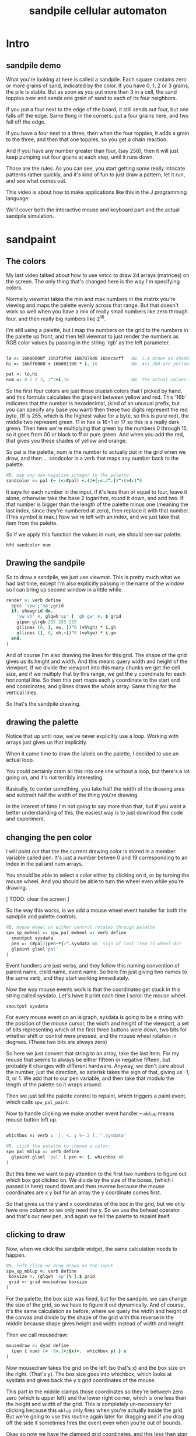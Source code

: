#+title: sandpile cellular automaton

* Intro
** sandpile demo
What you're looking at here is called a sandpile.
Each square contains zero or more grains of sand, indicated by the color.
If you have 0, 1, 2 or 3 grains, the pile is stable.
But as soon as you put more than 3 in a cell, the sand topples over
and sends one grain of sand to each of its four neighbors.

If you put a four next to the edge of the board, it still sends out four, but one falls off the edge.
Same thing in the corners: put a four grains here, and two fall off the edge.

If you have a four next to a three, then when the four topples,
it adds a grain to the three, and then that one topples,
so you get a chain reaction.

And if you have any number greater than four, (say 256),
then it will just keep pumping out four grains at each step,
until it runs down.

Those are the rules. As you can see, you start getting
some really intricate patterns rather quickly,
and it's kind of fun to just draw a pattern,
let it run, and see what comes out.

This video is about how to make applications like this
in the J programming language.

We'll cover both the interactive mouse and keyboard part
and the actual sandpile simulation.


* sandpaint
** The colors
My last video talked about how to use vmcc to draw 2d arrays (matrices) on the screen.
The only thing that's changed here is the way I'm specifying colors.

Normally viewmat takes the min and max numbers in the matrix you're viewing
and maps the palette evenly across that range. But that doesn't work so well
when you have a mix of really small numbers like zero through four,
and then really big numbers like 2^16.

I'm still using a palette, but I map the numbers on the grid to the numbers in the
palette up front, and then tell viewmat to just render the numbers as RGB color values
by passing in the string 'rgb' as the left parameter.

#+begin_src j

lo =: 16b00000f 16b3f3f9d 16b7878d8 16bacacff   NB. i.4 drawn as shades of blue
hi =: 16bff0000 + 16b001100 * i._16             NB. 4+i.204 are yellow..red

pal =: lo,hi
num =: 0 1 2 3, 2^2+i.16                        NB. the actual values to draw
#+end_src

So the first four colors are just these blueish colors that I picked by hand,
and this formula calculates the gradient between yellow and red.
This '16b' indicates that the number is hexadecimal,
(kind of an unusual prefix, but you can specify any base you want)
then these two digits represent the red byte, (ff is 255, which is the highest value for a byte, so this is pure red),
the middle two represent green. 11 in hex is 16+1 or 17 so this is a really dark green.
Then here we're multiplying that green by the numbers 0 through 15, so it goes from 00 or black to ff or pure green.
And when you add the red, that gives you these shades of yellow and orange.


So pal is the palette, num is the number to actually put in the grid when we draw,
and then ... sandcolor is a verb that maps any number back to the palette.

#+begin_src j
NB. map any non-negative integer to the palette
sandcolor =: pal {~ (<:#pal) <.(2+[:<.2^.])^:(>4:)"0
#+end_src

It says for each number in the input, if it's less than or equal to four, leave it alone,
otherwise take the base 2 logarithm, round it down, and add two.
If that number is bigger than the length of the palette minus one
(meaning the last index, since they're numbered at zero),
then replace it with that number. (This symbol is max.)
Now we're left with an index, and we just take that item from the palette.

So if we apply this function the values in num, we should see our palette.

: hfd sandcolor num

** Drawing the sandpile

So to draw a sandpile, we just use viewmat.
This is pretty much what we had last time, except I'm also explicitly passing in the name of the window so I can bring up second window in a little while.

#+begin_src j
render =: verb define
  spcc 'spw';'sp';grid
  if. showgrid do.
    'vw vh' =. glqwh'sp' [ 'gh gw' =. $ grid
    glpen glrgb 255 255 255
    gllines (0, ], vw, ])"0 (vh%gh) * i.gh
    gllines (], 0, vh,~])"0 (vw%gw) * i.gw
  end.
)
#+end_src


And of course I'm also drawing the lines for this grid.
The shape of the grid gives us its height and width.
And this means query width and height of the viewport.
If we divide the viewport into this many chunks we get the cell size,
and if we multiply that by this range, we get the y coordinate for each horizontal line.
So then this part maps each y coordinate to the start and end coordinates,
and gllines draws the whole array.
Same thing for the vertical lines.

So that's the sandpile drawing.

** drawing the palette

Notice that up until now, we've never explicitly use a loop.
Working with arrays just gives us that implicitly.

When it came time to draw the labels on the palette,
I decided to use an actual loop.

You could certainly cram all this into one line without a loop,
but there's a lot going on, and it's not terribly interesting.

Basically, to center something, you take half the width of the drawing area
and subtract half the width of the thing you're drawing.

In the interest of time I'm not going to say more than that,
but if you want a better understanding of this,
the easiest way is to just download the code and experiment.

** changing the pen color

I will point out that the the current drawing color
is stored in a member variable called pen. It's just
a number betwen 0 and 19 corresponding to an index
in the pal and num arrays.

You should be able to select a color either by clicking on it,
or by turning the mouse wheel. And you should be able to turn
the wheel even while you're drawing.

[ TODO: clear the screen ]

So the way this works, is we add a mouse wheel event handler
for both the sandpile and palette controls.

#+begin_src j
NB. mouse wheel on either control rotates through palette
spw_sp_mwheel =: spw_pal_mwheel =: verb define
  smoutput sysdata
  pen =: (#pal)|pen-*{:".sysdata NB. sign of last item is wheel dir
  glpaint glsel'pal'
)
#+end_src

Event handlers are just verbs, and they follow this naming convention of
parent name, child name, event name. So here I'm just giving two names to
the same verb, and they start working immediately.

Now the way mouse events work is that the coordinates get stuck in this string called sysdata.
Let's have it print each time I scroll the mouse wheel.

: smoutput sysdata

For every mouse event on an isigraph, sysdata is going to be a string with the position of the mouse cursor,
the width and height of the viewport, a set of bits representing which of the first three buttons were down,
two bits for whether shift or control were pressed,
and the mouse wheel rotation in degrees.
(These two bits are always zero)

So here we just convert that string to an array, take the last item.
For my mouse that seems to always be either fifteen or negative fifteen, but probably it changes with different hardware.
Anyway, we don't care about the number, just the direction, so asterisk takes the sign of that, giving us -1, 0, or 1.
We add that to our pen variable, and then take that modulo the length of the palette so it wraps around.

Then we just tell the palette control to repaint, which triggers a paint event, which calls =spw_pal_paint=.

Now to handle clicking we make another event handler -- =mblup= means mouse button left up.

#+begin_src j

whichbox =: verb : '|. <. y %~ 2 {. ".sysdata'

NB. click the palette to choose a color:
spw_pal_mblup =: verb define
  glpaint glsel 'pal' [ pen =: {. whichbox 40
)
#+end_src

But this time we want to pay attention to the first two numbers to figure out which box got clicked on.
We divide by the size of the boxes, (which I passed in here) round down and then reverse because
the mouse coordinates are x y but for an array the y coordinate comes first.

So that gives us the y and x coordinates of the box in the grid, but we only have one column so we only need the y.
So we use the behead operator and that's our new pen, and again we tell the palette to repaint itself.

** clicking to draw

Now, when we click the sandpile widget, the same calculation needs to happen.

#+begin_src j
NB. left click or drag draws on the input
spw_sp_mblup =: verb define
 boxsize =. (glqwh 'sp')% |.$ grid
 grid =: grid mousedraw boxsize
)
#+end_src

For the palette, the box size was fixed, but for the sandpile,
we can change the size of the grid, so we have to figure it out dynamically.
And of course, it's the same calculation as before, where
we query the width and height of the canvas and divide by the shape of the grid
with this reverse in the middle because shape gives height and width instead
of width and height.

Then we call mousedraw:

#+begin_src j
mousedraw =: dyad define
  (pen { num) (<  0>.(<:$x)<.  whichbox y) } x
)
#+end_src

Now mousedraw takes the grid on the left (so that's x)
and the box size on the right. (That's y).
The box size goes into whichbox,
which looks at sysdata
and gives back the y x grid coordinates of the mouse.

This part in the middle clamps those coordinates so they're between zero zero (which is upper left)
and the lower right corner, which is one less than the height and width of the grid.
This is completely un-necessary for clicking because this =mblup= only fires when you're actually inside the grid.
But we're going to use this routine again later for dragging
and if you drag off the side it sometimes fires the event even when you're out of bounds.

Okay so now we have the clamped grid coordinates, and this less than sign puts them in a box.
Now this whole line says to take the number corresponding to the current pen,
and put it into a copy of the grid at the coordinates we calculated.

** Amend

The operation is called amend. The way to remember what's happening is that when
'from' (left curly) takes something out of an array, it points away.
Amend puts something into the array and it takes two arguments on the left to tell it what and where.
So 'from' is a dyadic verb, and 'amend' is an adverb that takes the position and returns a dyadic verb.

Amend is something you'll do all the time, so lets pause a minute and do a simpler example.

Suppose you have a grid like

#+begin_src j
  i. 3 5
#+end_src

Then the coordinates of the seven are one down and two to the right.
Then we can replace the seven with infinity like this:

#+begin_src j
  _ (<1 2) } i. 3 5
#+end_src

The reason we box 1 2 is because we can assign multiple positions at once, and we need some way to distinguish pairs of coordinates from pairs of items. The items of a matrix are its rows, so without the box, it replaces the entirety of rows one and two. Likewise, if we want to replace two different individual cells, we can pass in two boxes.

#+begin_src j
  _ (0 0; 1 2) } i. 3 5
#+end_src

Semicolon is called link. Roughly speaking, it boxes its arguments and combines them into an array.
More precisely, it boxes x and then boxes y unless y is already boxed. That way you can use it as a separator
and not wind up with nested boxes.

** boxing

Why is it called boxing?

Well...

#+begin_src j
 0 0 ; 1 2
#+end_src

Partially because J draws it as a box...

#+begin_src j
  < 0 0 ; 1 2
#+end_src

And also because every value in an array has to have the same type in J.
You can't have an array that contains both numbers and characters:

But you can have an array with two boxes, regardless of what's inside them.

Anyway, to recap, boxing is also the way to amend an array at particular coordinates, and that's what we're doing in mousedraw. So now, we can click to our heart's content and draw with our pen in the grid.

** drag to draw

And of course it would be much nicer if we could draw continously by holding the left button down and moving the mouse.

So that looks like this:

#+begin_src j
button  =: verb : 'y { 4 }. ".sysdata'
spw_sp_mmove =: verb : 'if. button 0 do. spw_sp_mblup _ end.'
#+end_src

When the mouse moves over the sandpile in the sandpile window,
if button zero is down then just call the click method.

The infinity symbol is just serving as a dummy value to invoke the function.
It doesn't matter what value you pass in since =mblup= ignores its argument.
Normally you use the empty string,
but since this is so short I just stuck the definition on one line,
replacing the usual 'define' with just a bare colon followed by a string.
So if I used the empty string here
I'd have to escape it with two extra apostrophes,
and that's just silly.

Anyway, now we can draw continuously.

** keyboard bindings

One more thing before we move onto the simulation part. Let's add some key bindings.

It's just another event handler:

#+begin_src j
spw_pal_char =: spw_sp_char =: verb define
  smoutput sysdata
)
#+end_src

Except now sysdata contains the character you type on the keyboard.
It's actually a string but with some special handling for arrow keys.
There's also a separate event for function keys and control key combinations
because those are global to the whole window, and these are specific to a child control.
But this is good enough for now. So let's grab the first character and make it do things.

#+begin_src j
 select. {. sysdata
   case. 'z' do. render grid =: ($grid)$0          NB. z = all zero
   case. 'r' do. render grid =:?($grid)$4          NB. r = random
   case. 'g' do. render showgrid =: -. showgrid    NB. g = toggle grid lines
   case. '1' do. wd'timer 1000'                    NB. 1 = pretty slow
   case. '2' do. wd'timer 500'                     NB. ...
   case. '3' do. wd'timer 100'
   case. '4' do. wd'timer 50'
   case. '5' do. wd'timer 25'                      NB. ...
   case. '9' do. wd'timer 1'                       NB. 9 = fast as possible
   case. '0' do. wd'timer 0'                       NB. 0 = stop
   case. ' ' do. step [ wd'timer 0'                NB. space = single step
 end.
#+end_src

As it says, z sets every cell to zero, r makes every cell a random int between 0 and 3.
g toggles the grid display. (This -. symbol means 'not', or 1 minus.)
Various number keys run the simulation at different speeds,
Zero stops the timer completely.
Space makes sure it's stopped and then takes a single step.

If you recall, step is just the composition of render and update.
We've already looked at render, so now we need to implement update.

All update needs to do is take one step in the sandpile simulation.
I'm going to call that operation 'settle':

#+begin_src j
update =: verb define
  grid =: settle grid
)

settle =: ] NB. TODO
#+end_src

Before I fill this in, let's add a few more keyboard shortcuts so we can look at each step in isolation:

** the rules in j

The first rule is that any cell with 3 grains or fewer is stable,
and we only need to address the values that are greater than 3.

#+begin_src j
   case. '>' do. render grid =: grid > 3           NB. > = greater than 3
#+end_src

The greater than operator has rank 0,
meaning it operates on each individual number in the input array,
and returns a result with the same shape as the input,
with a 1 in each cell where the left argument was greater,
and ther rest of the cells filled with zeros.

So if we press r to make a random array of numbers less than four,
sprinkle in some big numbers
and then press the button
we reduce the whole thing to ones and zeros.

So these blue cells have at least four grains of sand.
We need to send one grain in each of the four directions.

One way to do that is to make four copies of this grid, shifted up, down, left, and right,
and add them all together.

We know how to add, so let's look at one way we could do shift.

#+begin_src j
   case. 'w' do. render grid =: }. grid , 0     NB. w = move up
#+end_src

Right curly dot is 'behead'. So all this does is append a row of zeros to the bottom of the grid,
and then chop off the first row. So all the values move up, and eventually some fall off the top.

#+begin_src j
   case. 's' do. render grid =: }: 0 , grid     NB. s = move down
#+end_src

In the other direction, right curly colon is 'curtail'.
It drops the last item of its input, so in this case, it drops the last row.
And prior to that, the zero comma appends a row of zeros to the top.
So this shifts the whole grid down.

#+begin_src j
   case. 'a' do. render grid =: }."1   grid ,. 0     NB. a = move left
   case. 'd' do. render grid =: }:"1 ] 0 ,. grid     NB. d = move right
#+end_src

Left and right work the exact same way, but you have to tell it to operate at rank 1,
meaning the rows of values rather than the list of rows.

Double quote is pronounced "rank" so this literally says behead at rank 1, curtail at rank 1.
The right bracket is just a passthrough function to separate the 1 from the 0 so they don't make an array.
(We could use parens the same way.)

Comma dot is called stitch. In this particular case it's the same thing as comma rank 1.
More precisely, it's comma rank negative 1, meaning one less than the rank of the inputs.
Since a grid is a rank two array, it has the effect of comma rank 1 and also looks a bit nicer.

** settle

Okay, so now we can write settle.

#+begin_src j
settle =: monad define          NB. settle sandpiles with entries > 3
  gt =. y > 3
  up =. }.   gt ,  0            NB. shift in each of the 4 directions
  dn =. }:    0 ,  gt           NB. (filling in with 0 rather than wrapping)
  lf =. }."1 gt ,. 0
  rt =. }:"1  0 ,. gt
  cn =. _4 * gt                 NB. one more for 4 grains we subtract from the center
  y + up + dn + lf + rt + cn
)
#+end_src

So now when I press =2= to start the timer at two frames per second,
I can draw with sand and it topples in real time.

** golfing

That's one way to write this in J.

If you're disappointed that this is too readable and easy to understand
and you were hoping for something more exotic to impress your friends
and terrify your enemies
then I have just the thing for you.

Here is a complete standalone J program that fills a 50 by 50 grid with the
number four, runs the sandpile simulation until it stops, and outputs the results.







* The Sandpile Paper

#+begin_src j
   NB. -- original experiment --
   case. 'R' do. render grid =: 4 + ? 100 100 $ 4   NB. R = random 'big' numbers
   case. 'f' do. render grid =: settle^:_ grid      NB. f = fast forward
   case. 'c' do. copy =: grid                       NB. c = copy
   case. 'x' do. render 'grid copy' =: copy;grid    NB. x = swap
   case. '?' do. viewmat copy ~: grid               NB. ? = show diff
#+end_src

Sandpiles were introduced in a physics paper in 1987.

As far as I can tell, they were trying to model the idea that certain systems
tend to naturally settle into a critical point that's just barely stable,
where a slight disturbance triggers a huge change -
something like an avalanches and earthquakes.

So for their work, they generated big grids full of random big numbers,
letting everything settle, and then studied how far the cascade extended when
they set a single cell to four.

* Sandpile Math
Since then, sandpiles have caught the attention of mathematicians.
In fact, I first heard about them on a numberphile video
(which I've linked in the description)
that explains how for any size grid
(or even arbitrary connected graph)
there's a subset of sandpile configurations
that form a group under addition with settling.

So to show what that means, here's a little calculator.
Basically, you can this all-zero sandpile to any sandpile,
and it acts just like adding zero to an integer.

But you can never add any two other sandpiles together
to get this one, because you'd always leave some sand on the table.

But it turns out that for any size grid you can come up with,
there's always a subset of configurations for which you can define
a second zero, and for any sandpile in this subset, there's always
an inverse sandpile that brings it back to zero.

So this number in the middle is the group zero, and
according to this calculator, adding it to the grid of all
threes produces the grid of all threes.

If I understood everything correctly, then you can test whether
a particular configuration is in the group just by adding this
middle zero to it. If it comes out the same, then it ought
to have an inverse.

So for example, this grid of all threes has an inverse,
but any time you put two zeros next to each other,
you get something different. Same thing with any square of ones.
There's nothing you can add to this to get back to zero.

Well, okay, but how do we actually know this block of solid threes has an inverse?
I suspect there's an algorithm that comes up with it, and that people who have
studied this already know what it is. But I don't know what it is.

However, I do know what the inverse of this sandpile is, because I found it:

3 1 3 1 3
1 3 2 3 1
3 2 1 2 3
1 3 2 3 1
3 1 3 1 3

It's actually kind of an interesting puzzle to find a group item and then try to figure out the inverse.


* cookbook
** generating arrays

So the promise was that we'd provide some way to control all this with code.
Here's what I had in mind:

#+begin_src j
NB. some nice arrays to look at.
im =: ? 10 10 $ 2            NB. random black/white pattern
im =: ? 100 100 $ 2          NB. higher resolution
im =: i. 10 10               NB. count to 100
im =: |: i. 10 10            NB. same thing, transposed
im =: i. 2 2                 NB. a simple 4-square
im =: j./~ i:10              NB. the complex plane, near the origin
im =: |j./~ i:10             NB. magnitudes from the center
im =: 10 10 $ 1              NB. pure white
im =: 1 (<5 5) } 11 11 $ 0   NB. one white pixel in the middle
im =: ~:/\^:(<@#) 8 # 1      NB. mysterious triangle??
#+end_src

These are just a bunch of lines I came up with.

** transformations
#+begin_src j
NB. operators on the current pattern:
im =: im * i.$im             NB. rainbowfy a black and white image
im =: 2 | im                 NB. reduce color to black and white (using mod 2)
im =: |: im                  NB. transpose
im =: |. im                  NB. flip top to bottom
im =: |."1 im                NB. flip left to right
im =: |: |. im               NB. rotate 90 degrees
im =: |. |: im               NB. rotate the other way
im =: -. im                  NB. flip the bits
im =: ,~ ,.~ im              NB. split into four copies
im =: (,|.) (,. |."1) im     NB. four copies, but mirrored across each axis
im =:  1 |. im               NB. rotate up (top row moves to bottom)
im =: _1 |. im               NB. rotate down
im =:  1 |."1 im             NB. rotate left
im =: _1 |."1 im             NB. rotate right
im =: }. im , 0              NB. shift up, pad with 0
im =: 0 , }: im              NB. shift down, pad with 0
im =: }."1 im ,. 0           NB. shift left, pad with 0
im =: 0 ,. }:"1 im           NB. shift right, pad with 0
#+end_src

you can experiment with running these lines interactively with ctrl-enter,
or ctrl-r which runs the line without advancing the cursor (so you can run it over and over again)

before i end, i should point out that while I was typing these, i'd occasionally
screw something up and set im to something that wasn't a 2d matrix.
This caused a modal error message to pop up on every frame, so that
and so every time I closed the message it popped right back up.

The only way to recover was to kill J, which was really annoying.
So to fix that, I added some trapping for this in the render verb:

#+begin_src j
render =: verb define
  if. 2 = #$ im            NB. only render if im is a 2d array
  do. vmcc im;'g0' end.    NB. (this avoids infinite error boxes)
)
#+end_src




* Video Description and Links

Code for this episode:
https://github.com/tangentstorm/j-talks/tree/master/s1e1-sandpiles

Numberphile video on sandpiles with Dr Luis David Garcia-Puente:
https://www.youtube.com/watch?v=1MtEUErz7Gg

Professor David Perkinson has a textbook on sandpile math, as well as interactive software:
http://people.reed.edu/~davidp/

Original sandpile paper:
http://cqb.pku.edu.cn/tanglab/pdf/1987-63.pdf

Sandpile math paper, including the algorithm to generate the "zero":
https://hal.archives-ouvertes.fr/hal-00016378

WikiZero on sandpiles:
https://www.wikizero.com/en/Sandpile

Code golf challenge with sandpiles in various languages:
https://codegolf.stackexchange.com/questions/92251/build-a-sandpile

J Vocabulary:
https://code.jsoftware.com/wiki/NuVoc

Download J from:
https://code.jsoftware.com/wiki/Guides/Getting_Started
